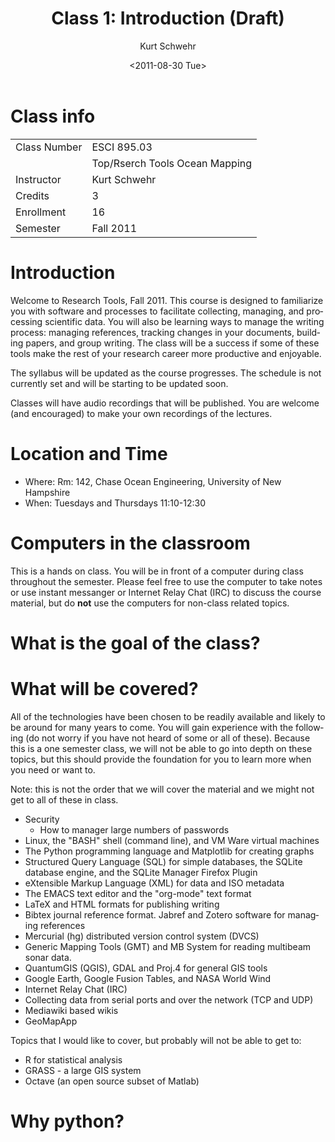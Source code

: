 
#+STARTUP: showall

#+TITLE:     Class 1: Introduction (Draft)
#+AUTHOR:    Kurt Schwehr
#+EMAIL:     schwehr@ccom.unh.edu
#+DATE:      <2011-08-30 Tue>
#+DESCRIPTION: Marine Research Data Manipulation and Practices
#+KEYWORDS: 
#+LANGUAGE:  en
#+OPTIONS:   H:3 num:nil toc:t \n:nil @:t ::t |:t ^:t -:t f:t *:t <:t
#+OPTIONS:   TeX:t LaTeX:nil skip:t d:nil todo:t pri:nil tags:not-in-toc
#+INFOJS_OPT: view:nil toc:nil ltoc:t mouse:underline buttons:0 path:http://orgmode.org/org-info.js
#+EXPORT_SELECT_TAGS: export
#+EXPORT_EXCLUDE_TAGS: noexport
#+LINK_HOME: http://vislab-ccom.unh.edu/~schwehr/Classes/2011/esci895-researchtools/

* Class info

| Class Number | ESCI 895.03                    |
|              | Top/Rserch Tools Ocean Mapping |
| Instructor   | Kurt Schwehr                   |
| Credits      | 3                              |
| Enrollment   | 16                             |
| Semester     | Fall 2011                      |

* Introduction

Welcome to Research Tools, Fall 2011.  This course is designed to
familiarize you with software and processes to facilitate collecting,
managing, and processing scientific data.  You will also be learning
ways to manage the writing process: managing references, tracking
changes in your documents, building papers, and group writing.  The
class will be a success if some of these tools make the rest of your
research career more productive and enjoyable.

The syllabus will be updated as the course progresses.  The schedule
is not currently set and will be starting to be updated soon.

Classes will have audio recordings that will be published.  You are
welcome (and encouraged) to make your own recordings of the lectures.

* Location and Time

- Where: Rm: 142, Chase Ocean Engineering, University of New Hampshire
- When: Tuesdays and Thursdays 11:10-12:30

* Computers in the classroom

This is a hands on class.  You will be in front of a computer during 
class throughout the semester.  Please feel free to use the computer
to take notes or use instant messanger or Internet Relay Chat (IRC) to
discuss the course material, but do *not* use the computers for
non-class related topics.

* What is the goal of the class?


* What will be covered?

All of the technologies have been chosen to be readily available and
likely to be around for many years to come.  You will gain experience
with the following (do not worry if you have not heard of some or all
of these).  Because this is a one semester class, we will not be able
to go into depth on these topics, but this should provide the
foundation for you to learn more when you need or want to.

Note: this is not the order that we will cover the material and we
might not get to all of these in class.

- Security
  - How to manager large numbers of passwords
- Linux, the "BASH" shell (command line), and VM Ware virtual machines
- The Python programming language and Matplotlib for creating graphs
- Structured Query Language (SQL) for simple databases, the SQLite database engine, and the SQLite Manager Firefox Plugin
- eXtensible Markup Language (XML) for data and ISO metadata
- The EMACS text editor and the "org-mode" text format
- LaTeX and HTML formats for publishing writing
- Bibtex journal reference format.  Jabref and Zotero software for managing references
- Mercurial (hg) distributed version control system (DVCS)
- Generic Mapping Tools (GMT) and MB System for reading multibeam sonar data.
- QuantumGIS (QGIS), GDAL and Proj.4 for general GIS tools
- Google Earth, Google Fusion Tables, and  NASA World Wind
- Internet Relay Chat (IRC)
- Collecting data from serial ports and over the network (TCP and UDP)
- Mediawiki based wikis
- GeoMapApp

Topics that I would like to cover, but probably will not be able to
get to:

- R for statistical analysis
- GRASS - a large GIS system
- Octave (an open source subset of Matlab)

* Why python?



